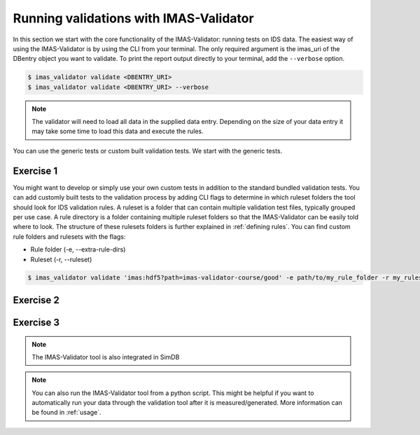 .. _`basic/run`:

Running validations with IMAS-Validator
=======================================

In this section we start with the core functionality of the IMAS-Validator: running tests on IDS data.
The easiest way of using the IMAS-Validator is by using the CLI from your terminal.
The only required argument is the imas_uri of the DBentry object you want to validate.
To print the report output directly to your terminal, add the ``--verbose`` option.

.. code-block:: console

    $ imas_validator validate <DBENTRY_URI>
    $ imas_validator validate <DBENTRY_URI> --verbose

.. note::

  The validator will need to load all data in the supplied data entry. Depending
  on the size of your data entry it may take some time to load this data and
  execute the rules.

You can use the generic tests or custom built validation tests.
We start with the generic tests.

Exercise 1
----------

.. md-tab-set::

    .. md-tab-item:: Exercise

        Run the IMAS-Validator generic tests for the db_entry with uri ``imas:hdf5?path=imas-validator-course/good``

        Run it again with the ``--verbose`` option.

    .. md-tab-item:: Solution

        .. code-block:: console

            $ imas_validator validate 'imas:hdf5?path=imas-validator-course/good'

        The output should be a summary report showing that all tests passed.
        The IDSs tested were core_profiles and waves.

You might want to develop or simply use your own custom tests in addition to the standard
bundled validation tests. You can add customly built tests to the validation process by adding CLI flags
to determine in which ruleset folders the tool should look for IDS validation rules. 
A ruleset is a folder that can contain multiple validation test files, typically grouped per use case.
A rule directory is a folder containing multiple ruleset folders so that the IMAS-Validator can be 
easily told where to look.
The structure of these rulesets folders is further explained in :ref:`defining rules`.
You can find custom rule folders and rulesets with the flags:

- Rule folder (-e, --extra-rule-dirs)
- Ruleset (-r, --ruleset)

.. code-block:: console

    $ imas_validator validate 'imas:hdf5?path=imas-validator-course/good' -e path/to/my_rule_folder -r my_ruleset

Exercise 2
----------

.. md-tab-set::

    .. md-tab-item:: Exercise

        Call the IMAS-Validator including custom tests for the db_entry with uri ``imas:hdf5?path=imas-validator-course/good``.
        The custom rules are defined in the ``imas-validator-training-rulesets/custom_ruleset`` ruleset folder.

    .. md-tab-item:: Solution

        .. code-block:: console

            $ imas_validator validate 'imas:hdf5?path=imas-validator-course/good' -e imas-validator-training-rulesets/ -r custom_ruleset

        More tests should be added to the summary report compared to Exercise 1.
            
Exercise 3
----------

.. md-tab-set::

    .. md-tab-item:: Exercise

        What happens if you run the tests with the ``imas:hdf5?path=imas-validator-course/bad`` uri?

    .. md-tab-item:: Solution

        Failed validation for both IDS instances.
        The summary report should show information for
        `generic/generic.py:validate_increasing_time`
            
.. note::

    The IMAS-Validator tool is also integrated in SimDB

.. note::

    You can also run the IMAS-Validator tool from a python script. This might be helpful if you want to automatically run your
    data through the validation tool after it is measured/generated.
    More information can be found in :ref:`usage`.
